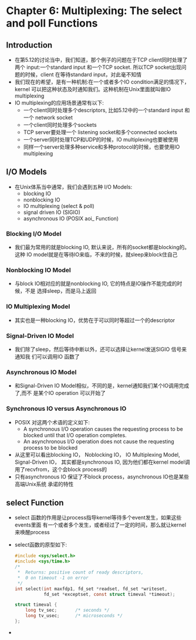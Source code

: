 * Chapter 6: Multiplexing: The select and poll Functions
** Introduction
   + 在第5.12的讨论当中，我们知道，那个例子的问题在于TCP client同时处理了两个
     input:一个standard input 和一个TCP socket. 所以TCP socket出现问题的时候，client
     在等待standard input，对此毫不知情
   + 我们现在的希望，是有一种机制:在一个或者多个IO condition满足的情况下，kernel
     可以把这种状态及时通知我们。这种机制在Unix里面就叫做IO multiplexing
   + IO multiplexing的应用场景通常有以下:
     - 一个client同时处理多个descriptors, 比如5.12中的一个standard input 和一个
       network socket
     - 一个client同时处理多个sockets
     - TCP server要处理一个 listening socket和多个connected sockets
     - 一个server同时处理TCP和UDP的时候，IO multiplexing也要被使用
     - 同样一个server处理多种service和多种protocol的时候，也要使用IO multiplexing
** I/O Models
   + 在Unix体系当中通常，我们会遇到五种 I/O Models:
     + blocking IO
     + nonblocking IO
     + IO multiplexing (select & poll)
     + signal driven IO (SIGIO)
     + asynchronous IO (POSIX aoi_ Function)
*** Blocking I/O Model
    + 我们最为常用的就是blocking IO, 默认来说，所有的socket都是blocking的。这种
      IO model就是在等待IO来临，不来的时候，就sleep来block住自己
*** Nonblocking IO Model
    + 与block IO相对应的就是nonblocking IO, 它的特点是IO操作不能完成的时候，不是
      选择sleep，而是马上返回
*** IO Multiplexing Model
    + 其实也是一种blocking IO，优势在于可以同时等超过一个的descriptor
*** Signal-Driven IO Model
    + 我们除了sleep，然后等待中断以外，还可以选择让kernel发送SIGIO 信号来通知我
      们可以调用IO 函数了
*** Asynchronous IO Model
    + 和Signal-Driven IO Model相似，不同的是，kernel通知我们某个IO调用完成了,而不
      是某个IO operation 可以开始了
*** Synchronous IO versus Asynchronous IO
    + POSIX 对这两个术语的定义如下:
      - A synchronous I/O operation causes the requesting process to be blocked until
        that I/O operation completes.
      - An asynchronous I/O operation does not cause the requesting process to be blocked
    + 从这里可以看出blocking IO， Noblocking IO， IO Multiplexing Model, Signal-Driven IO，
      其实都是synchronous IO, 因为他们都在kernel model调用了recvfrom，这个会block
      process的
    + 只有asynchronous IO 保证了不block process，asynchronous IO也是某些高端Unix系统
      承诺的特性
** select Function
   + select 函数的作用是让process指导kernel等待多个event发生，如果这些events里面
     有一个或者多个发生，或者经过了一定的时间，那么就让kernel来唤醒process
   + select函数的原型如下:
     #+begin_src c
       #include <sys/select.h>
       #include <sys/time.h>
       /* 
        *  Returns: positive count of ready descriptors, 
        *  0 on timeout -1 on error 
        */
       int select(int maxfdp1, fd_set *readset, fd_set *writeset,
                  fd_set *exceptset, const struct timeval *timeout);
                  
       struct timeval {
           long tv_sec;       /* seconds */
           long tv_usec;      /* microseconds */
       };
     #+end_src
   + 
